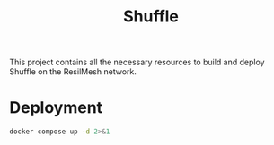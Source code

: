 #+TITLE: Shuffle

This project contains all the necessary resources to build and deploy Shuffle on
the ResilMesh network.

* Deployment

#+NAME: shuffle-run
#+begin_src sh
  docker compose up -d 2>&1
#+end_src

* COMMENT Code blocks

** Variables

#+NAME: shuffle-port
#+begin_src emacs-lisp :cache yes
  3001
#+end_src

#+NAME: shuffle-endpoint-ncat-conn
#+begin_src emacs-lisp :cache yes
  "aa2e31ea-dd3e-4471-ad4e-3f032bdb381d"
#+end_src

#+NAME: shuffle-endpoint-exec-perm
#+begin_src emacs-lisp :cache yes
  "6b219a4d-9723-4607-b6c6-6e56f790650c"
#+end_src
